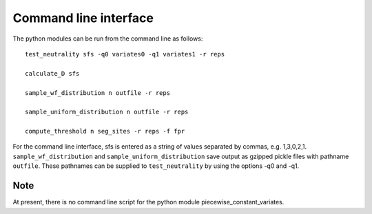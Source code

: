 Command line interface
======================


The python modules can be run from the command line as follows:

::

    test_neutrality sfs -q0 variates0 -q1 variates1 -r reps

    calculate_D sfs

    sample_wf_distribution n outfile -r reps

    sample_uniform_distribution n outfile -r reps

    compute_threshold n seg_sites -r reps -f fpr

For the command line interface, sfs is entered as a string of values separated by commas, e.g. 1,3,0,2,1.
``sample_wf_distribution`` and ``sample_uniform_distribution`` save output as gzipped pickle files with pathname ``outfile``. These pathnames can be supplied to ``test_neutrality`` by using the options -q0 and -q1.

Note
----

At present, there is no command line script for the python module piecewise_constant_variates.



